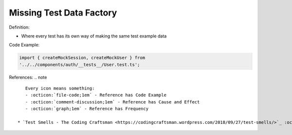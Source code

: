 Missing Test Data Factory
^^^^^
Definition:

* Where every test has its own way of making the same test example data


Code Example:

.. code-block:: javascript

    import { createMockSession, createMockUser } from
    '../../components/auth/__tests__/User.test.ts';

References:
.. note ::

    Every icon means something:
    - :octicon:`file-code;1em` - Reference has Code Example
    - :octicon:`comment-discussion;1em` - Reference has Cause and Effect
    - :octicon:`graph;1em` - Reference has Frequency

 * `Test Smells - The Coding Craftsman <https://codingcraftsman.wordpress.com/2018/09/27/test-smells/>`_ :octicon:`file-code;1em`

